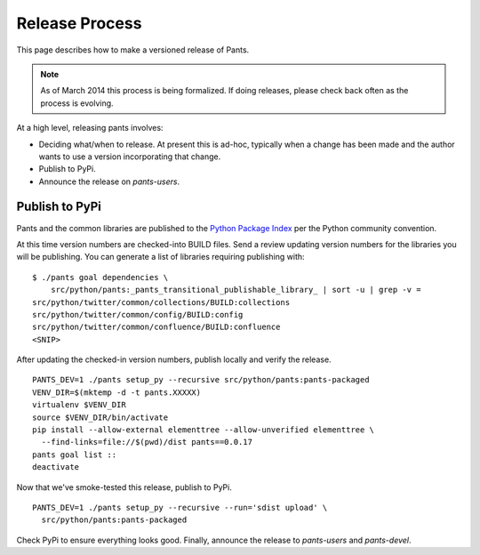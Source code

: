 ###############
Release Process
###############

This page describes how to make a versioned release of Pants.

.. note:: As of March 2014 this process is being formalized. If doing releases,
          please check back often as the process is evolving.

At a high level, releasing pants involves:

* Deciding what/when to release. At present this is ad-hoc, typically when
  a change has been made and the author wants to use a version incorporating
  that change.
* Publish to PyPi.
* Announce the release on `pants-users`.


***************
Publish to PyPi
***************

Pants and the common libraries are published to the
`Python Package Index <https://pypi.python.org/pypi>`_ per the Python
community convention.

At this time version numbers are checked-into BUILD files. Send a review
updating version numbers for the libraries you will be publishing. You can
generate a list of libraries requiring publishing with: ::

   $ ./pants goal dependencies \
       src/python/pants:_pants_transitional_publishable_library_ | sort -u | grep -v =
   src/python/twitter/common/collections/BUILD:collections
   src/python/twitter/common/config/BUILD:config
   src/python/twitter/common/confluence/BUILD:confluence
   <SNIP>

After updating the checked-in version numbers, publish locally and verify the release. ::

   PANTS_DEV=1 ./pants setup_py --recursive src/python/pants:pants-packaged
   VENV_DIR=$(mktemp -d -t pants.XXXXX)
   virtualenv $VENV_DIR
   source $VENV_DIR/bin/activate
   pip install --allow-external elementtree --allow-unverified elementtree \
     --find-links=file://$(pwd)/dist pants==0.0.17
   pants goal list ::
   deactivate

Now that we've smoke-tested this release, publish to PyPi. ::

   PANTS_DEV=1 ./pants setup_py --recursive --run='sdist upload' \
     src/python/pants:pants-packaged

Check PyPi to ensure everything looks good. Finally, announce the release to
`pants-users` and `pants-devel`.
